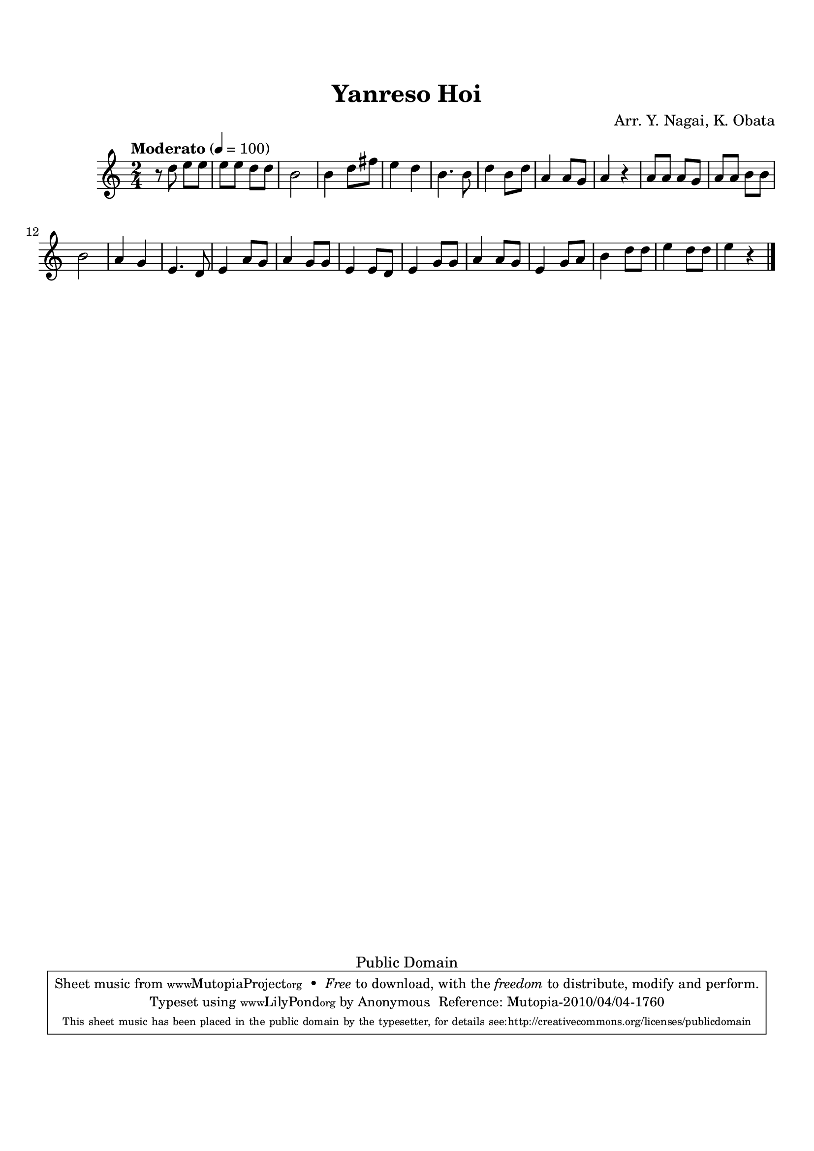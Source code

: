 
\version "2.12.0"

tsfooter = \markup {
\column {
  \line {"Arranged by:  Nagai, Iwai and Obata, Kenhachiro"}
  \line {"Source:  Seiyo gakufu Nihon zokkyokushu,  pub. Miki Shoten, Osaka, 1895."}
  \line {"English title:  \"A Collection of Japanese Popular Music.\""}
  \line {"Copyright Public Domain  Typeset by Tom Potter 2007"}
  \line {"http://www.daisyfield.com/music/"}
}
}

\paper {
  top-margin = 2 \cm
  bottom-margin = 3 \cm
%  oddFooterMarkup = \tsfooter
}


\header {
mutopiatitle = "Yanreso Hoi"
mutopiacomposer = "Traditional"
%mutopiapoet = ""
%mutopiaopus = ""
mutopiainstrument = "Shamisen"
%date = ""
source = "Nagai, Iwai and Obata, Kenhachiro, \"Seiyo gakufu Nihon zokkyokushu\", pub. Miki Shoten, Osaka, 1895.  English title, \"A Collection of Japanese Popular Music.\" "
style = "Folk"
copyright = "Public Domain"
maintainer = "Anonymous"
%maintainerEmail = ""
maintainerWeb = "http://www.daisyfield.com/music/"
moreInfo = "Typeset by Tom Potter, 2007."

title = "Yanreso Hoi"
%subtitle = "A song about different kinds of sounds"
arranger = "Arr. Y. Nagai, K. Obata"
 footer = "Mutopia-2010/04/04-1760"
 tagline = \markup { \override #'(box-padding . 1.0) \override #'(baseline-skip . 2.7) \box \center-column { \small \line { Sheet music from \with-url #"http://www.MutopiaProject.org" \line { \teeny www. \hspace #-1.0 MutopiaProject \hspace #-1.0 \teeny .org \hspace #0.5 } • \hspace #0.5 \italic Free to download, with the \italic freedom to distribute, modify and perform. } \line { \small \line { Typeset using \with-url #"http://www.LilyPond.org" \line { \teeny www. \hspace #-1.0 LilyPond \hspace #-1.0 \teeny .org } by \maintainer \hspace #-1.0 . \hspace #0.5 Reference: \footer } } \line { \teeny \line { This sheet music has been placed in the public domain by the typesetter, for details see: \hspace #-0.5 \with-url #"http://creativecommons.org/licenses/publicdomain" http://creativecommons.org/licenses/publicdomain } } } }
}

shamisenOne =  {
% 1
    r8  d''8 e''8 [ e''8 ]    | 
% 2
    e''8 [ e''8 ] d''8 [ d''8 ]    | 
% 3
    b'2    | 
% 4
    b'4 d''8 [ fis''8 ]    | 
% 5
    e''4 d''4    | 
% 6
    b'4. b'8    | 
% 7
    d''4 b'8 [ d''8 ]    | 
% 8
    a'4 a'8 [ g'8 ]    | 
% 9
    a'4 r4    | 
\barNumberCheck #10
    a'8 [ a'8 ] a'8 [ g'8 ]    | 
% 11
    a'8 [ a'8 ] b'8 [ b'8 ]    | 
% 12
    b'2    | 
% 13
    a'4 g'4    | 
% 14
    e'4. d'8    | 
% 15
    e'4 a'8 [ g'8 ]    | 
% 16
    a'4 g'8 [ g'8 ]    | 
% 17
    e'4 e'8 [ d'8 ]    | 
% 18
    e'4 g'8 [ g'8 ]    | 
% 19
    a'4 a'8 [ g'8 ]    | 
\barNumberCheck #20
    e'4 g'8 [ a'8 ]    | 
% 21
    b'4 d''8 [ d''8 ]    | 
% 22
    e''4 d''8 [ d''8 ]    | 
% 23
    e''4 r4 
\bar "|."
}


% The score definition
\score  {
\new Staff <<
    \time 2/4 
    \clef "treble" 
    \key c \major 
    \transposition c 
    \tempo "Moderato" 4 = 100
    \set Staff.midiInstrument = "shamisen"
    \shamisenOne
>>

\layout  { }
\midi  { }
}
